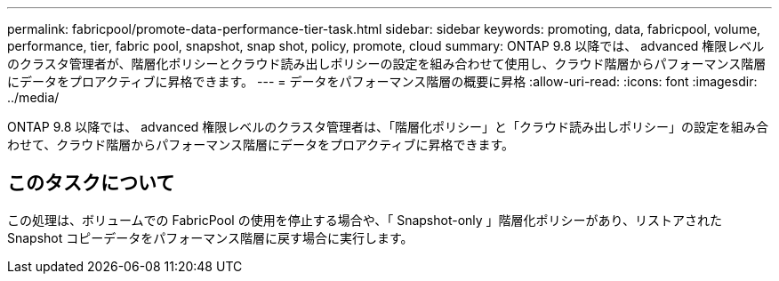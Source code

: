 ---
permalink: fabricpool/promote-data-performance-tier-task.html 
sidebar: sidebar 
keywords: promoting, data, fabricpool, volume, performance, tier, fabric pool, snapshot, snap shot, policy, promote, cloud 
summary: ONTAP 9.8 以降では、 advanced 権限レベルのクラスタ管理者が、階層化ポリシーとクラウド読み出しポリシーの設定を組み合わせて使用し、クラウド階層からパフォーマンス階層にデータをプロアクティブに昇格できます。 
---
= データをパフォーマンス階層の概要に昇格
:allow-uri-read: 
:icons: font
:imagesdir: ../media/


[role="lead"]
ONTAP 9.8 以降では、 advanced 権限レベルのクラスタ管理者は、「階層化ポリシー」と「クラウド読み出しポリシー」の設定を組み合わせて、クラウド階層からパフォーマンス階層にデータをプロアクティブに昇格できます。



== このタスクについて

この処理は、ボリュームでの FabricPool の使用を停止する場合や、「 Snapshot-only 」階層化ポリシーがあり、リストアされた Snapshot コピーデータをパフォーマンス階層に戻す場合に実行します。

